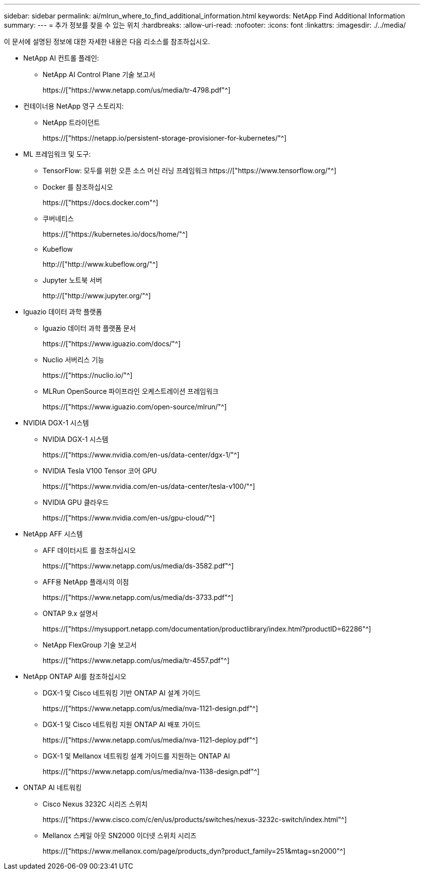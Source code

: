 ---
sidebar: sidebar 
permalink: ai/mlrun_where_to_find_additional_information.html 
keywords: NetApp Find Additional Information 
summary:  
---
= 추가 정보를 찾을 수 있는 위치
:hardbreaks:
:allow-uri-read: 
:nofooter: 
:icons: font
:linkattrs: 
:imagesdir: ./../media/


[role="lead"]
이 문서에 설명된 정보에 대한 자세한 내용은 다음 리소스를 참조하십시오.

* NetApp AI 컨트롤 플레인:
+
** NetApp AI Control Plane 기술 보고서
+
https://["https://www.netapp.com/us/media/tr-4798.pdf"^]



* 컨테이너용 NetApp 영구 스토리지:
+
** NetApp 트라이던트
+
https://["https://netapp.io/persistent-storage-provisioner-for-kubernetes/"^]



* ML 프레임워크 및 도구:
+
** TensorFlow: 모두를 위한 오픈 소스 머신 러닝 프레임워크 https://["https://www.tensorflow.org/"^]
** Docker 를 참조하십시오
+
https://["https://docs.docker.com"^]

** 쿠버네티스
+
https://["https://kubernetes.io/docs/home/"^]

** Kubeflow
+
http://["http://www.kubeflow.org/"^]

** Jupyter 노트북 서버
+
http://["http://www.jupyter.org/"^]



* Iguazio 데이터 과학 플랫폼
+
** Iguazio 데이터 과학 플랫폼 문서
+
https://["https://www.iguazio.com/docs/"^]

** Nuclio 서버리스 기능
+
https://["https://nuclio.io/"^]

** MLRun OpenSource 파이프라인 오케스트레이션 프레임워크
+
https://["https://www.iguazio.com/open-source/mlrun/"^]



* NVIDIA DGX-1 시스템
+
** NVIDIA DGX-1 시스템
+
https://["https://www.nvidia.com/en-us/data-center/dgx-1/"^]

** NVIDIA Tesla V100 Tensor 코어 GPU
+
https://["https://www.nvidia.com/en-us/data-center/tesla-v100/"^]

** NVIDIA GPU 클라우드
+
https://["https://www.nvidia.com/en-us/gpu-cloud/"^]



* NetApp AFF 시스템
+
** AFF 데이터시트 를 참조하십시오
+
https://["https://www.netapp.com/us/media/ds-3582.pdf"^]

** AFF용 NetApp 플래시의 이점
+
https://["https://www.netapp.com/us/media/ds-3733.pdf"^]

** ONTAP 9.x 설명서
+
https://["https://mysupport.netapp.com/documentation/productlibrary/index.html?productID=62286"^]

** NetApp FlexGroup 기술 보고서
+
https://["https://www.netapp.com/us/media/tr-4557.pdf"^]



* NetApp ONTAP AI를 참조하십시오
+
** DGX-1 및 Cisco 네트워킹 기반 ONTAP AI 설계 가이드
+
https://["https://www.netapp.com/us/media/nva-1121-design.pdf"^]

** DGX-1 및 Cisco 네트워킹 지원 ONTAP AI 배포 가이드
+
https://["https://www.netapp.com/us/media/nva-1121-deploy.pdf"^]

** DGX-1 및 Mellanox 네트워킹 설계 가이드를 지원하는 ONTAP AI
+
https://["https://www.netapp.com/us/media/nva-1138-design.pdf"^]



* ONTAP AI 네트워킹
+
** Cisco Nexus 3232C 시리즈 스위치
+
https://["https://www.cisco.com/c/en/us/products/switches/nexus-3232c-switch/index.html"^]

** Mellanox 스케일 아웃 SN2000 이더넷 스위치 시리즈
+
https://["https://www.mellanox.com/page/products_dyn?product_family=251&mtag=sn2000"^]





